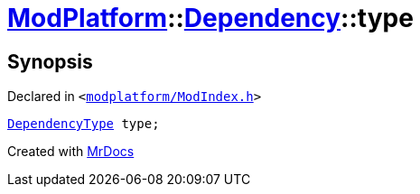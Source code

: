 [#ModPlatform-Dependency-type]
= xref:ModPlatform.adoc[ModPlatform]::xref:ModPlatform/Dependency.adoc[Dependency]::type
:relfileprefix: ../../
:mrdocs:


== Synopsis

Declared in `&lt;https://github.com/PrismLauncher/PrismLauncher/blob/develop/launcher/modplatform/ModIndex.h#L90[modplatform&sol;ModIndex&period;h]&gt;`

[source,cpp,subs="verbatim,replacements,macros,-callouts"]
----
xref:ModPlatform/DependencyType.adoc[DependencyType] type;
----



[.small]#Created with https://www.mrdocs.com[MrDocs]#

